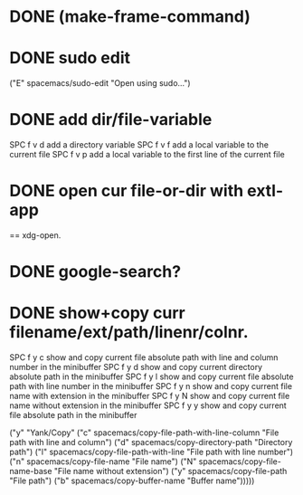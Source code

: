 

* DONE (make-frame-command)
  CLOSED: [2021-06-02 Wed 16:19]



* DONE sudo edit
  CLOSED: [2021-06-02 Wed 16:41]
    ("E" spacemacs/sudo-edit "Open using sudo...")

    
* DONE add dir/file-variable
  CLOSED: [2021-06-02 Wed 16:47]
  SPC f v d 	add a directory variable
  SPC f v f 	add a local variable to the current file
  SPC f v p 	add a local variable to the first line of the current file


  
* DONE open cur file-or-dir with extl-app
  CLOSED: [2021-06-02 Wed 16:59]
     == xdg-open.
     

* DONE google-search?
  CLOSED: [2021-06-02 Wed 16:59]


* DONE show+copy curr filename/ext/path/linenr/colnr.
  CLOSED: [2021-06-02 Wed 17:08]
    SPC f y c 	show and copy current file absolute path with line and column number in the minibuffer
    SPC f y d 	show and copy current directory absolute path in the minibuffer
    SPC f y l 	show and copy current file absolute path with line number in the minibuffer
    SPC f y n 	show and copy current file name with extension in the minibuffer
    SPC f y N 	show and copy current file name without extension in the minibuffer
    SPC f y y 	show and copy current file absolute path in the minibuffer
    
   ("y" "Yank/Copy"
    ("c" spacemacs/copy-file-path-with-line-column "File path with line and column")
    ("d" spacemacs/copy-directory-path "Directory path")
    ("l" spacemacs/copy-file-path-with-line "File path with line number")
    ("n" spacemacs/copy-file-name "File name")
    ("N" spacemacs/copy-file-name-base "File name without extension")
    ("y" spacemacs/copy-file-path "File path")
    ("b" spacemacs/copy-buffer-name "Buffer name")))))







